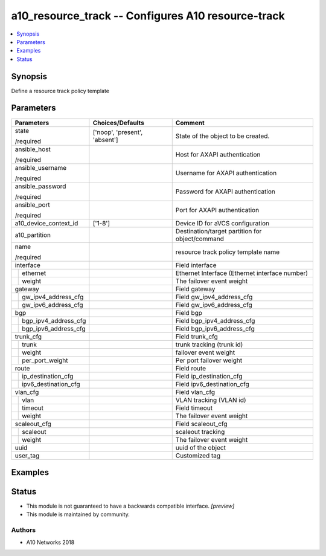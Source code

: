 .. _a10_resource_track_module:


a10_resource_track -- Configures A10 resource-track
===================================================

.. contents::
   :local:
   :depth: 1


Synopsis
--------

Define a resource track policy template






Parameters
----------

+--------------------------+-------------------------------+-------------------------------------------------+
| Parameters               | Choices/Defaults              | Comment                                         |
|                          |                               |                                                 |
|                          |                               |                                                 |
+==========================+===============================+=================================================+
| state                    | ['noop', 'present', 'absent'] | State of the object to be created.              |
|                          |                               |                                                 |
| /required                |                               |                                                 |
+--------------------------+-------------------------------+-------------------------------------------------+
| ansible_host             |                               | Host for AXAPI authentication                   |
|                          |                               |                                                 |
| /required                |                               |                                                 |
+--------------------------+-------------------------------+-------------------------------------------------+
| ansible_username         |                               | Username for AXAPI authentication               |
|                          |                               |                                                 |
| /required                |                               |                                                 |
+--------------------------+-------------------------------+-------------------------------------------------+
| ansible_password         |                               | Password for AXAPI authentication               |
|                          |                               |                                                 |
| /required                |                               |                                                 |
+--------------------------+-------------------------------+-------------------------------------------------+
| ansible_port             |                               | Port for AXAPI authentication                   |
|                          |                               |                                                 |
| /required                |                               |                                                 |
+--------------------------+-------------------------------+-------------------------------------------------+
| a10_device_context_id    | ['1-8']                       | Device ID for aVCS configuration                |
|                          |                               |                                                 |
|                          |                               |                                                 |
+--------------------------+-------------------------------+-------------------------------------------------+
| a10_partition            |                               | Destination/target partition for object/command |
|                          |                               |                                                 |
|                          |                               |                                                 |
+--------------------------+-------------------------------+-------------------------------------------------+
| name                     |                               | resource track policy template name             |
|                          |                               |                                                 |
| /required                |                               |                                                 |
+--------------------------+-------------------------------+-------------------------------------------------+
| interface                |                               | Field interface                                 |
|                          |                               |                                                 |
|                          |                               |                                                 |
+---+----------------------+-------------------------------+-------------------------------------------------+
|   | ethernet             |                               | Ethernet Interface (Ethernet interface number)  |
|   |                      |                               |                                                 |
|   |                      |                               |                                                 |
+---+----------------------+-------------------------------+-------------------------------------------------+
|   | weight               |                               | The failover event weight                       |
|   |                      |                               |                                                 |
|   |                      |                               |                                                 |
+---+----------------------+-------------------------------+-------------------------------------------------+
| gateway                  |                               | Field gateway                                   |
|                          |                               |                                                 |
|                          |                               |                                                 |
+---+----------------------+-------------------------------+-------------------------------------------------+
|   | gw_ipv4_address_cfg  |                               | Field gw_ipv4_address_cfg                       |
|   |                      |                               |                                                 |
|   |                      |                               |                                                 |
+---+----------------------+-------------------------------+-------------------------------------------------+
|   | gw_ipv6_address_cfg  |                               | Field gw_ipv6_address_cfg                       |
|   |                      |                               |                                                 |
|   |                      |                               |                                                 |
+---+----------------------+-------------------------------+-------------------------------------------------+
| bgp                      |                               | Field bgp                                       |
|                          |                               |                                                 |
|                          |                               |                                                 |
+---+----------------------+-------------------------------+-------------------------------------------------+
|   | bgp_ipv4_address_cfg |                               | Field bgp_ipv4_address_cfg                      |
|   |                      |                               |                                                 |
|   |                      |                               |                                                 |
+---+----------------------+-------------------------------+-------------------------------------------------+
|   | bgp_ipv6_address_cfg |                               | Field bgp_ipv6_address_cfg                      |
|   |                      |                               |                                                 |
|   |                      |                               |                                                 |
+---+----------------------+-------------------------------+-------------------------------------------------+
| trunk_cfg                |                               | Field trunk_cfg                                 |
|                          |                               |                                                 |
|                          |                               |                                                 |
+---+----------------------+-------------------------------+-------------------------------------------------+
|   | trunk                |                               | trunk tracking (trunk id)                       |
|   |                      |                               |                                                 |
|   |                      |                               |                                                 |
+---+----------------------+-------------------------------+-------------------------------------------------+
|   | weight               |                               | failover event weight                           |
|   |                      |                               |                                                 |
|   |                      |                               |                                                 |
+---+----------------------+-------------------------------+-------------------------------------------------+
|   | per_port_weight      |                               | Per port failover weight                        |
|   |                      |                               |                                                 |
|   |                      |                               |                                                 |
+---+----------------------+-------------------------------+-------------------------------------------------+
| route                    |                               | Field route                                     |
|                          |                               |                                                 |
|                          |                               |                                                 |
+---+----------------------+-------------------------------+-------------------------------------------------+
|   | ip_destination_cfg   |                               | Field ip_destination_cfg                        |
|   |                      |                               |                                                 |
|   |                      |                               |                                                 |
+---+----------------------+-------------------------------+-------------------------------------------------+
|   | ipv6_destination_cfg |                               | Field ipv6_destination_cfg                      |
|   |                      |                               |                                                 |
|   |                      |                               |                                                 |
+---+----------------------+-------------------------------+-------------------------------------------------+
| vlan_cfg                 |                               | Field vlan_cfg                                  |
|                          |                               |                                                 |
|                          |                               |                                                 |
+---+----------------------+-------------------------------+-------------------------------------------------+
|   | vlan                 |                               | VLAN tracking (VLAN id)                         |
|   |                      |                               |                                                 |
|   |                      |                               |                                                 |
+---+----------------------+-------------------------------+-------------------------------------------------+
|   | timeout              |                               | Field timeout                                   |
|   |                      |                               |                                                 |
|   |                      |                               |                                                 |
+---+----------------------+-------------------------------+-------------------------------------------------+
|   | weight               |                               | The failover event weight                       |
|   |                      |                               |                                                 |
|   |                      |                               |                                                 |
+---+----------------------+-------------------------------+-------------------------------------------------+
| scaleout_cfg             |                               | Field scaleout_cfg                              |
|                          |                               |                                                 |
|                          |                               |                                                 |
+---+----------------------+-------------------------------+-------------------------------------------------+
|   | scaleout             |                               | scaleout tracking                               |
|   |                      |                               |                                                 |
|   |                      |                               |                                                 |
+---+----------------------+-------------------------------+-------------------------------------------------+
|   | weight               |                               | The failover event weight                       |
|   |                      |                               |                                                 |
|   |                      |                               |                                                 |
+---+----------------------+-------------------------------+-------------------------------------------------+
| uuid                     |                               | uuid of the object                              |
|                          |                               |                                                 |
|                          |                               |                                                 |
+--------------------------+-------------------------------+-------------------------------------------------+
| user_tag                 |                               | Customized tag                                  |
|                          |                               |                                                 |
|                          |                               |                                                 |
+--------------------------+-------------------------------+-------------------------------------------------+







Examples
--------

.. code-block:: yaml+jinja

    





Status
------




- This module is not guaranteed to have a backwards compatible interface. *[preview]*


- This module is maintained by community.



Authors
~~~~~~~

- A10 Networks 2018

